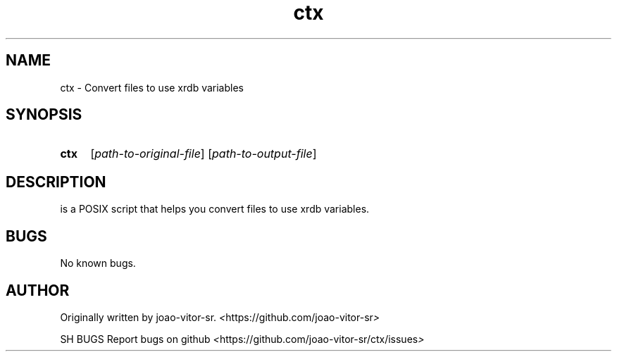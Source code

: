 .TH ctx 1 "2022 August" "ctx 1.0"

.SH NAME
ctx \- Convert files to use xrdb variables

.SH SYNOPSIS

.SY ctx
.RI [ path\-to\-original\-file ]
.RI [ path\-to\-output\-file ]

.SH DESCRIPTION

is a POSIX script that helps you convert files
to use xrdb variables.

.SH BUGS
No known bugs.

.SH AUTHOR
Originally written by joao-vitor-sr.
.IR < https://github.com/joao-vitor-sr >

SH BUGS
Report bugs on github
.IR < https://github.com/joao-vitor-sr/ctx/issues >
